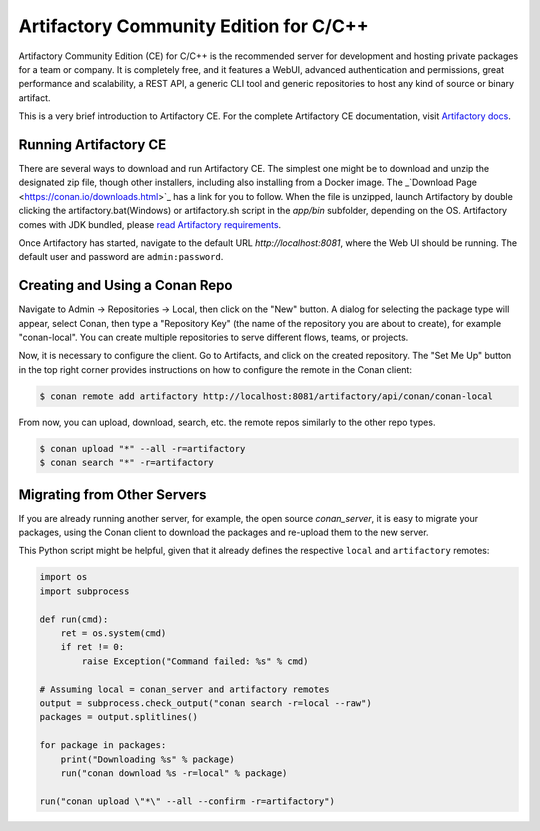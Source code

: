 .. _artifactory_ce:

Artifactory Community Edition for C/C++
=======================================

Artifactory Community Edition (CE) for C/C++ is the recommended server for development and hosting private
packages for a team or company. It is completely free, and it features a WebUI, advanced authentication and permissions, great performance
and scalability, a REST API, a generic CLI tool and generic repositories to host any kind of source or binary
artifact.

This is a very brief introduction to Artifactory CE. For the complete Artifactory CE documentation,
visit `Artifactory docs <https://www.jfrog.com/confluence/>`_.

Running Artifactory CE
----------------------

There are several ways to download and run Artifactory CE. The simplest one might be to download and unzip the
designated zip file, though other installers, including also installing from a Docker image. The _`Download Page <https://conan.io/downloads.html>`_ has a link for you to follow.
When the file is unzipped, launch Artifactory by double clicking the artifactory.bat(Windows) or artifactory.sh script in the *app/bin*
subfolder, depending on the OS.
Artifactory comes with JDK bundled, please `read Artifactory requirements <https://www.jfrog.com/confluence/display/JFROG/System+Requirements>`_.


.. image:: ../../images/artifactory/conan-artifactory_ce.png

Once Artifactory has started, navigate to the default URL `http://localhost:8081`, where the Web UI should be running.
The default user and password are ``admin:password``.

Creating and Using a Conan Repo
-------------------------------

Navigate to Admin -> Repositories -> Local, then click on the "New" button. A dialog for selecting the package
type will appear, select Conan, then type a "Repository Key" (the name of the repository you are about to create),
for example "conan-local". You can create multiple repositories to serve different flows, teams, or projects.

Now, it is necessary to configure the client. Go to Artifacts, and click on the created repository. The "Set Me Up"
button in the top right corner provides instructions on how to configure the remote in the Conan client:

.. code-block:: bash

    $ conan remote add artifactory http://localhost:8081/artifactory/api/conan/conan-local


From now, you can upload, download, search, etc. the remote repos similarly to the other repo types.

.. code-block:: bash

    $ conan upload "*" --all -r=artifactory
    $ conan search "*" -r=artifactory

Migrating from Other Servers
----------------------------

If you are already running another server, for example, the open source *conan_server*, it is easy to migrate
your packages, using the Conan client to download the packages and re-upload them to the new server.

This Python script might be helpful, given that it already defines the respective ``local`` and ``artifactory`` remotes:


.. code-block:: python

    import os
    import subprocess

    def run(cmd):
        ret = os.system(cmd)
        if ret != 0:
            raise Exception("Command failed: %s" % cmd)

    # Assuming local = conan_server and artifactory remotes
    output = subprocess.check_output("conan search -r=local --raw")
    packages = output.splitlines()

    for package in packages:
        print("Downloading %s" % package)
        run("conan download %s -r=local" % package)

    run("conan upload \"*\" --all --confirm -r=artifactory")
